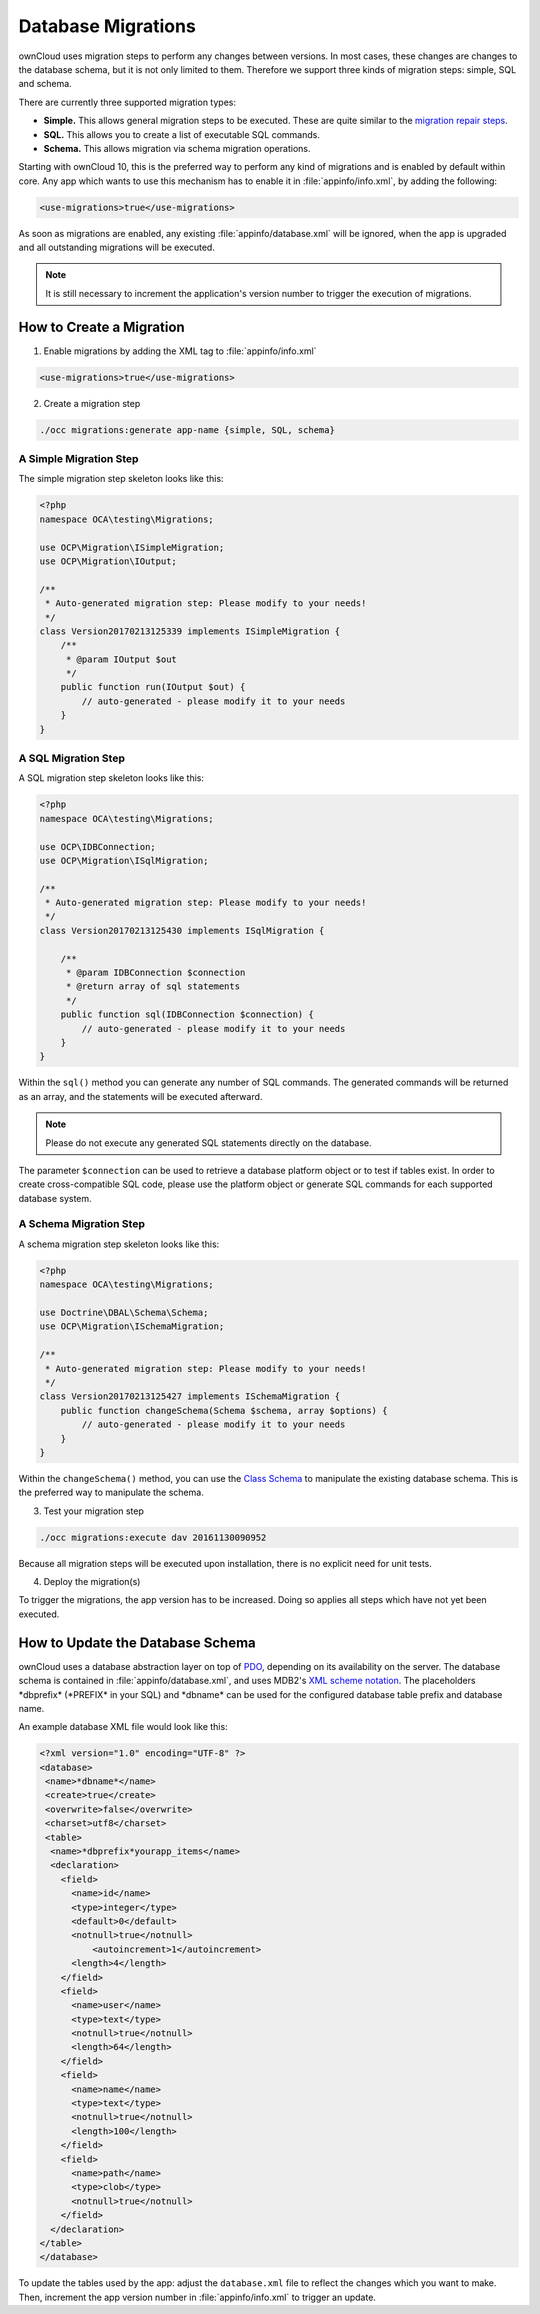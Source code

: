 ===================
Database Migrations
===================

.. sectionauthor:: Thomas Müller <thomas.mueller@tmit.eu>

ownCloud uses migration steps to perform any changes between versions. 
In most cases, these changes are changes to the database schema, but it is not only limited to them.
Therefore we support three kinds of migration steps: simple, SQL and schema.

There are currently three supported migration types:

- **Simple.** This allows general migration steps to be executed. These are quite similar to the `migration repair steps <https://doc.owncloud.org/api/classes/OCP.Migration.IRepairStep.html>`_.
- **SQL.** This allows you to create a list of executable SQL commands.
- **Schema.** This allows migration via schema migration operations.

Starting with ownCloud 10, this is the preferred way to perform any kind of migrations and is enabled by default within core.
Any app which wants to use this mechanism has to enable it in :file:`appinfo/info.xml`, by adding the following:

.. code-block:: xml

  <use-migrations>true</use-migrations>

As soon as migrations are enabled, any existing :file:`appinfo/database.xml` will be ignored, when the app is upgraded and all outstanding migrations will be executed.

.. note:: 
   It is still necessary to increment the application's version number to trigger the execution of migrations.

How to Create a Migration
=========================

1. Enable migrations by adding the XML tag to :file:`appinfo/info.xml`

.. code-block:: xml

  <use-migrations>true</use-migrations>

2. Create a migration step

.. code-block:: bash

  ./occ migrations:generate app-name {simple, SQL, schema}

A Simple Migration Step
~~~~~~~~~~~~~~~~~~~~~~~

The simple migration step skeleton looks like this:

.. code-block:: php

    <?php
    namespace OCA\testing\Migrations;

    use OCP\Migration\ISimpleMigration;
    use OCP\Migration\IOutput;

    /**
     * Auto-generated migration step: Please modify to your needs!
     */
    class Version20170213125339 implements ISimpleMigration {
        /**
         * @param IOutput $out
         */
        public function run(IOutput $out) {
            // auto-generated - please modify it to your needs
        }
    }

A SQL Migration Step
~~~~~~~~~~~~~~~~~~~~

A SQL migration step skeleton looks like this:

.. code-block:: php

    <?php
    namespace OCA\testing\Migrations;

    use OCP\IDBConnection;
    use OCP\Migration\ISqlMigration;

    /**
     * Auto-generated migration step: Please modify to your needs!
     */
    class Version20170213125430 implements ISqlMigration {

        /**
         * @param IDBConnection $connection
         * @return array of sql statements
         */
        public function sql(IDBConnection $connection) {
            // auto-generated - please modify it to your needs
        }
    }

Within the ``sql()`` method you can generate any number of SQL commands. 
The generated commands will be returned as an array, and the statements will be executed afterward. 

.. note:: 
   Please do not execute any generated SQL statements directly on the database.

The parameter ``$connection`` can be used to retrieve a database platform object or to test if tables exist.
In order to create cross-compatible SQL code, please use the platform object or generate SQL commands for each supported database system.

A Schema Migration Step
~~~~~~~~~~~~~~~~~~~~~~~

A schema migration step skeleton looks like this:

.. code-block:: php

    <?php
    namespace OCA\testing\Migrations;

    use Doctrine\DBAL\Schema\Schema;
    use OCP\Migration\ISchemaMigration;

    /**
     * Auto-generated migration step: Please modify to your needs!
     */
    class Version20170213125427 implements ISchemaMigration {
        public function changeSchema(Schema $schema, array $options) {
            // auto-generated - please modify it to your needs
        }
    }

Within the ``changeSchema()`` method, you can use the `Class Schema <http://www.doctrine-project.org/api/dbal/2.5/class-Doctrine.DBAL.Schema.Schema.html>`_ to manipulate the existing database schema. 
This is the preferred way to manipulate the schema.

3. Test your migration step

.. code-block:: bash

   ./occ migrations:execute dav 20161130090952

Because all migration steps will be executed upon installation, there is no explicit need for unit tests.

4. Deploy the migration(s)

To trigger the migrations, the app version has to be increased.
Doing so applies all steps which have not yet been executed.

How to Update the Database Schema
=================================

.. sectionauthor:: Bernhard Posselt <dev@bernhard-posselt.com>

ownCloud uses a database abstraction layer on top of `PDO`_, depending on its availability on the server.
The database schema is contained in :file:`appinfo/database.xml`, and uses MDB2's `XML scheme notation <http://www.wiltonhotel.com/_ext/pear/docs/MDB2/docs/xml_schema_documentation.html>`_.
The placeholders \*dbprefix* (\*PREFIX* in your SQL) and \*dbname* can be used for the configured database table prefix and database name.

An example database XML file would look like this:

.. code-block:: xml

  <?xml version="1.0" encoding="UTF-8" ?>
  <database>
   <name>*dbname*</name>
   <create>true</create>
   <overwrite>false</overwrite>
   <charset>utf8</charset>
   <table>
    <name>*dbprefix*yourapp_items</name>
    <declaration>
      <field>
        <name>id</name>
        <type>integer</type>
        <default>0</default>
        <notnull>true</notnull>
            <autoincrement>1</autoincrement>
        <length>4</length>
      </field>
      <field>
        <name>user</name>
        <type>text</type>
        <notnull>true</notnull>
        <length>64</length>
      </field>
      <field>
        <name>name</name>
        <type>text</type>
        <notnull>true</notnull>
        <length>100</length>
      </field>
      <field>
        <name>path</name>
        <type>clob</type>
        <notnull>true</notnull>
      </field>
    </declaration>
  </table>
  </database>

To update the tables used by the app: adjust the ``database.xml`` file to reflect the changes which you want to make. 
Then, increment the app version number in :file:`appinfo/info.xml` to trigger an update.

.. links
   
.. _PDO: https://secure.php.net/manual/en/book.pdo.php
